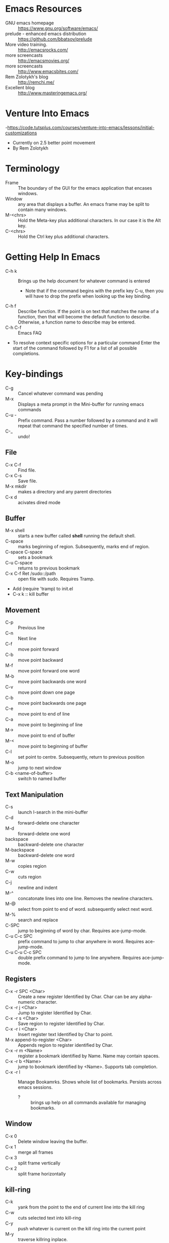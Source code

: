 * Emacs Resources
  - GNU emacs homepage :: https://www.gnu.org/software/emacs/
  - prelude - enhanced emacs distribution :: https://github.com/bbatsov/prelude
  - More video training. :: http://emacsrocks.com/ 
  - more screencasts :: http://emacsmovies.org/
  - more screencasts :: http://www.emacsbites.com/
  - Rem Zolotykh's blog :: http://remchi.me/
  - Excellent blog :: http://www.masteringemacs.org/
* Venture Into Emacs
-https://code.tutsplus.com/courses/venture-into-emacs/lessons/initial-customizations
- Currently on 2.5 better point movement
- By Rem Zolotykh 
* Terminology
- Frame :: The boundary of the GUI for the emacs application that encases windows.
- Window :: any area that displays a buffer. An emacs frame may be split to contain many windows.
- M-<chrs> :: Hold the Meta-key plus additional characters. In our case it is the Alt key.
- C-<chrs> :: Hold the Ctrl key plus additional characters.
            
* Getting Help In Emacs
- C-h k :: Brings up the help document for whatever command is entered
  - Note that if the command begins with the prefix key C-u, then you will have to drop the prefix when looking up the key binding.
- C-h f :: Describe function. If the point is on text that matches the name of a function, then that will become the default function to describe. Otherwise, a function name to describe may be entered.
- C-h C-f :: Emacs FAQ
- To resolve context specific options for a particular command Enter the start of the command followed by F1 for a list of all possible completions.

* Key-bindings
- C-g :: Cancel whatever command was pending
- M-x :: Displays a meta prompt in the Mini-buffer for running emacs commands
- C-u - :: Prefix command. Pass a number followed by a command and it will repeat that command the specified number of times.
- C-_ :: undo!

** File
   - C-x C-f :: Find file.
   - C-x C-s :: Save file.
   - M-x mkdir :: makes a directory and any parent directories
   - C-x d :: acivates dired mode
** Buffer
   - M-x shell :: starts a new buffer called *shell* running the default shell.
   - C-space :: marks beginning of region. Subsequently, marks end of region.
   - C-space C-space :: sets a bookmark
   - C-u C-space :: returns to previous bookmark
   - C-x C-f Ret /sudo::/path :: open file with sudo. Requires Tramp.
   - Add (require 'tramp) to init.el
   - C-x k :: kill buffer

** Movement
   - C-p :: Previous line
   - C-n :: Next line
   - C-f :: move point forward
   - C-b :: move point backward	    
   - M-f :: move point forward one word
   - M-b :: move point backwards one word
   - C-v :: move point down one page
   - C-b :: move point backwards one page
   - C-e :: move point to end of line
   - C-a :: move point to beginning of line
   - M-> :: move point to end of buffer
   - M-< :: move point to beginning of buffer
   - C-l :: set point to centre. Subsequently, return to previous position
   - M-o :: jump to next window
   - C-b <name-of-buffer> :: switch to named buffer
        
** Text Manipulation
   - C-s :: launch I-search in the mini-buffer
   - C-d :: forward-delete one character
   - M-d :: forward-delete one word
   - backspace :: backward-delete one character
   - M-backspace :: backward-delete one word
   - M-w :: copies region
   - C-w :: cuts region
   - C-j :: newline and indent
   - M-^ :: concatonate lines into one line. Removes the newline characters.
   - M-@ :: select from point to end of word. subsequently select next word.
   - M-% :: search and replace
   - C-SPC :: jump to beginning of word by char. Requires ace-jump-mode.
   - C-u C-c SPC :: prefix command to jump to char anywhere in word. Requires ace-jump-mode.
   - C-u C-u C-c SPC :: double prefix command to jump to line anywhere. Requires ace-jump-mode.

** Registers
   - C-x -r SPC <Char> :: Create a new register Identified by Char. Char can be any alpha-numeric character.
   - C-x -r j <Char> :: Jump to register Identified by Char.
   - C-x -r s <Char> :: Save region to register Identified by Char.
   - C-x -r i <Char> :: Insert register text Identified by Char to point.
   - M-x append-to-register <Char> :: Appends region to register identified by Char.
   - C-x -r m <Name> :: register a bookmark identified by Name. Name may contain spaces.
   - C-x -r b <Name> :: jump to bookmark identified by <Name>. Supports tab completion.
   - C-x -r l :: Manage Bookamrks. Shows whole list of bookmarks. Persists across emacs sessions.
                 - ? :: brings up help on all commands available for managing bookmarks.

** Window
   - C-x 0 :: Delete window leaving the buffer.
   - C-x 1 :: merge all frames
   - C-x 3 :: split frame vertically
   - C-x 2 :: split frame horizontally

** kill-ring
   - C-k :: yank from the point to the end of current line into the kill ring
   - C-w :: cuts selected text into kill-ring
   - C-y :: push whatever is current on the kill ring into the current point
   - M-y :: traverse killring inplace.
            
* elisp
   - URI to reference manual : https://www.gnu.org/software/emacs/manual/html_node/elisp/
   - ?\ :: indicates that what follows should be interpreted as a character. i.e. ?\C-f is the input character made when holding the Ctrl-f keys.
   - (keyboard-translate <target-key> <key-to-change>)
   - M-x eval-region :: evaluates lispe code marked by the current region
   - (kbd <string-key-code>) :: Convert KEYS to the internal Emacs key representation. KEYS should be a string constant in the format used for saving keyboard macros (see `edmacro-mode').
   - (global-set-key <key-code> lisp-func) :: maps key to lisp function
   - (tool-bar-mode arg) :: if arg is positive then the toolbar is added else it is removed
   - (scroll-bar-mode arg) :: if arg is positive then the scroll-bar is added, else it is removed
   - (set-frame-font <font-size>) :: Sets the current font. The argument is the name of the font followed by a hyphen followed by the font size.
   - if :: Contains two statements. First is evaluated if true, otherwise the second is evaluated.
   - when :: like if statement, but contains a single code block that is evaluated when condition is met
   - (require 'FEATURE) :: if feature is not loaded, then load it from filename.
   - (package-initialize) :: load emacs lisp package and activate it
   - Cons Cell :: A data object representing an ordered pair.
   - (global-visual-line-mode t) :: sets visual-line-mode
   - (delete-selection-mode t) :: replaces selected text with typed text.
   - (show-paren-mode t) :: highlight matching parenthesis
   - (interactive) :: Makes the function public to emacs key-maps and mini-buffer.
   - (end-of-line) :: Moves point to end of line
     
* modes
  - major mode :: provide special features for specific file type. One major mode per buffer.
    - (message auto-mode-list) :: Displays major mode mapping list.
    - (add-to-list 'auto-mode-list '('regex' . <major-mode>)) :: adds a mapping to a major mode for the given regular expression.
  - minor mode :: provides additional behavior to buffer.
    - (add-hook '<mojor-mode>-hook 'minor-mode) :: activate a minor mode when a major mode is active.
    - (define-minor-mode) :: Define a new minor mode.
    - (minor-mode-name t) :: activates a minor mode identified by minor-mode-name
    - (defvar name-of-minor-mode-map (make-keymap) "my keys")) :: define minor-mode keymap
    - (define-key) :: adds to minor-mode keymap
  - mode-line :: Displayed at bottom of buffer in parenthesis. First item is the majore mode. Other items are minore modes.
  - M-x mode-name :: Toggles mode on or off.
** Dired mode.
   - C-x d :: activates dired mode
   - q :: quit
   - Basic workflow in dired is to mark files for some operation and then press command key.
   - j <name of file>:: jumps to file.
   - n :: next file
   - p :: previous file
   - d :: mark file for deletion
   - u :: unmark a file
   - C-/ :: undo
   - % <key> :: flag with regular expression. i.e %d would allow flagging files for deletion with a regular expression.     
   - x :: executes commands for marked files
   - f :: visit file or directory. If you visit a new directory it will still open a new buffer in dired mode to display the listing of that directory.
   - ^ :: visit parent directory.
   - o :: opens file in split frame.
   - R :: rename file or directory. This also moves a file if you rename the path.
   - + :: create directory
   - m :: mark a file
   - C :: copy marked files
   - C-x C-q :: Writeable dired mode
     - make changes in buffer as desired
     - C-c C-c :: writes changes
** Org-mode
   - site :: http://orgmode.org
   - C-c C-t :: Todo Item.
     - Toggle 1 :: Sets to Done.
     - Toggle 2 :: Turns off Todo.
   - C-c C-u :: Navigate headings up
   - C-c C-n :: Navigate headings next
   - C-c C-p :: Navigate headings previous
   - C-c C-j :: Navigate Headings jump. Folds everything, then provides options to search or browse.
   - M-S-up :: org-shiftmetaup. Moves things up depending on context.
   - M-S-down :: org-shiftmetadown. Moves things down depending on context.
   - C-c C-x :: prefix for operating at the org node level. What follows is standard emacs commands such as C-w for cut or M-w for copy etc.
   - C-c C-e :: launches export options
*** Markup
  - * :: header. Additive for increasing depth.
  - *<text>* :: emphasis.
  - -, +, 1, 1), 1. :: bullets
  - unordered lists use - or +
  - ordered lists start with a number
*** Code
  - <s <tab> :: creates a code snippet. Following the BEGIN_SRC you must specify the language of the snippet.
      #+BEGIN_SRC c
        /* Hello World program */

        #include<stdio.h>

        main() {
          printf("Hello World"); // this is cool
        }
      #+END_SRC
  - C-' :: If cursor is inside snippent then this will open a new buffer in the snippets languages mode for editing.
    - toggle will commit the edit to the code snippet.
  - =some code= :: surrounding text with equal signs gives inline code snippet.
*** Lists
    + M-<RET> (org-insert-heading)
      + Inserts a new item at current level.
    + M-S-<RET>
      + Insert a new item with a checkbox
    + M-left/right
      + Increase/decrease the indentation of an item.
    + M-S-<left>/<right>
      + Increase/decrease the indentation of an item and its children.
    + C-c -
      + Cycle through bullets ('-','+','*','1.','1)')

*** Tables
    - C-c | :: Turn a region into a table
    - M-<right> :: moves current column to the right.
    - M-<left> :: moves current column to the left.
    - M-<up> :: moves current row up.
    - M-<down> :: moves current row down.
    - Shift Prefix causes inserts instead of moves.
*** TODOs
    - C-c C-t :: Creates a TODO. This must be on a heading. Alternatively to add a todo you simply type TODO after heading markup.
    - C-c C-c :: Add a tag. Tags are actually created for header nodes, but TODOs are a type of header node so you can tag them.
      - Tags are filterable
    - C-c C-t :: to mark a TODO item as done, subsequently removes the todo all together
      - S-right, S-left :: also cycles TODO states.
    - [1/2] :: a checkbox. Make it count how many children are completed by adding a forward slash inside and remove any whitespace followed by C-c C-c
      - [X] :: a sub-item. Mark it as completed with C-c C-c
      - [ ] :: another sub-item
** electric-indent-mode
  - (electric-indent-mode t) :: activates auto-indenting.
** projectile-mode
   - It is a minor mode to assist project management and navigation. See help documentation for key bindings.
   - git files are automatically considered projectfiles.
   - Make any directory the root of a project by adding a file named .projectfile.
** helm-projectile-mode
   - helps to search for files within a project.
   - If invoked outside of a project it can display a list of known projects to jump to. In contracst, if projectile is used to try to switch to a project without first being in a project it will fail and complain that it is not in a project.
   - C-d p d :: opens the root of the project in dired mode.
** helm-mode
   - https://github.com/emacs-helm/helm/wiki :: wiki
   - provides auto-completion for M-x     
** helm-descbinds, then when you
   press F1 or C-h there (in the middle of a command) and it lists the bindings and their commands you can choose one and actually run it instead of having to retype the keysequence.
* custom-configuration
- ~/.emacs.d/init.el :: emacs initialization file
- M-x package-list-packages :: Fetches the latest package meta-data.
- M-x package-install <name-of-package> :: installs the named package
- M-x <name-of-theme> :: activates theme
- M-x visual-line-mode :: wrap by word

* packages
  - saveplace :: saves the point on exiting buffer
    - configuration
      - (require 'saveplace)
      - (setq save-place-file (concat user-emacs-directory "saveplace.el"))
      - (setq-default save-place t) :: activated by default
  - auto-complete :: Auto-complete minor-mode. This package is not installing.
    - configuraiton
      - (require 'auto-complete-config)
      - (ac-config-default)
** packages to install
- M-x package-install browse-kill-ring :: M-x browse-kill-ring opens a buffer that contains everything in the kill ring. Also includes numerouse other browse-kill-ring functions.
- M-x package-install ido-flex :: fuzzy ido-mode pattern matching. https://github.com/lewang/flx
- M-x package-install ace-jump-mode :: Acejump mode is a minor mode for quick jump to a position in the current buffer. There are three submodes: ace-jump-char-mode, ace-jump-word-mode and ace-jump-line-mode.
- M-x auto-config :: Adds auto-config to emacs.
- less-css-mode :: majore-mode for less css files.
** CASK
   - Is a package and dependency manager for emacs.
   - Used instead of package-install manager.
   - Install:
     - $ cd ~/
     - $ curl -fsSL https://raw.githubusercontent.com/cask/cask/master/go | python
     - $ cd ~/emacs.d/
       - $ cask init :: produces the .cask/cask.el file
     - open emacs ~/emacs.d/init.el
       - remove all of the lines related to requiring and initializing pacakges.
       - Add the following to ensure all of the dependencies from cask are installed
         - (require 'cask "~/.cask/cask.el")
         - (cask-initialize)
     - Open the ~/emacs.d/Cask file and add the following lines:
       - (source gnu)
       - (source melpa)
       - (depends-on "cask")
       - Any other dependencies
     - From ~/emacs.d/
       - $ cask :: this will download and install all of the dependencies.
     - Packages are stored in ~/.emacs.d/.cask/{version}/
     - cask update :: updates all of the packages.
* Shells and Terms
** Ansi-term
   - C-c C-j :: switch to line mode
   - C-c C-k ::: switch to char mode
* Using emacs as a terminal multi-plexer
  - M-x server-start :: turns any emacs session into a server
  - emacs --dameon :: starts emacs as a background daemon. This 
  - emacsclient -t :: connect to the emacs server with a terminal
  - emacsclient -c :: same as -t, but opens a new graphical frame outside of the terminal.
  - Can be used like screen to keep long running terminal sessions alive after disconnecting from the server by running emacs as a daemon and then connecting via emacsclient.
  - C-x 5 0 :: Delete Frame. This will detatch emacsclient from the server by closing the emacsclient frame. This in turn closes the emacs client, but the server continues to run and may be attached to in the future.
* OmniSharp 
** Install Windows OmniSharp server
   - install the omnisharp-emacs package from melpa
   - download curl for windows :: http://curl.haxx.se/download.html
   - cd /path-to-curl/winbuild
     - review the BUILD.WINDOWS.txt build options
     - $ nmake /f Makefile.vc mode=dll
   - cd [path-to-OmniSharp\]
     - mkdir tmp :: this is for the omnisharp curl tmp file path
   - now add the curl.exe path in the builds directory to the windows PATH environment variable.
   - Follow the instructions on the OmniSharpServer github site to clone and build the git repository :: https://github.com/OmniSharp/omnisharp-server
   - add the following to init.el
   (setq omnisharp--curl-executable-path "e:/dev/curl-7.41.0/builds/libcurl-vc-x86-release-dll-ipv6-sspi-winssl/bin/curl.exe")
   (setq omnisharp-server-executable-path "e:/dev/experiments/OmniSharpServer/OmniSharp/bin/Debug/OmniSharp.exe")
   (setq omnisharp--windows-curl-tmp-file-path "e:/dev/experiments/OmniSharpServer/tmp/omnisharpCurlTmp.cs")   
   - Now test that OmniSharp will start with M-x Omnisharp-start-omnisharp-server. Then provide the full path to a solution file.
     - M-x projectile-compile-buffer :: then provide the build command
** Omnisharp-emacs
   - https://github.com/OmniSharp/omnisharp-emacs :: project URI with great documentation
   - omnisharp-build-in-emacs :: builds the solution in emacs. Requires omni-sharp-mode

* Pain Points
  - Windows
    - projectile-grep failing
    - projectile-ag fails because ag is not available
    - omnisharp-find-usages seems to only find usages in the current file, rather than anywhere in the solution.
  - General
    - No easy way to convert a common string format to a date format that is understood by emacs/org-mode
    - C-x C-f does not work for creating a file now because it prefers to find files of the same name. I think this is due to ido-search. This is really painful.
    - How to cp the file associated with the current buffer to a new path?
    - How to mv the file associated with the current buffer to a new path?
    - How to quickly create additional scratch buffers named *sratch-n* | n > 1
* TODO [/] Work emacs init.el
  [ ] Install helm package
  [ ] Install omnisharp https://github.com/OmniSharp/omnisharp-emacs
  [ ] Resolve key-binding conflict between ace-jump-mode and org-table-blank-field.
